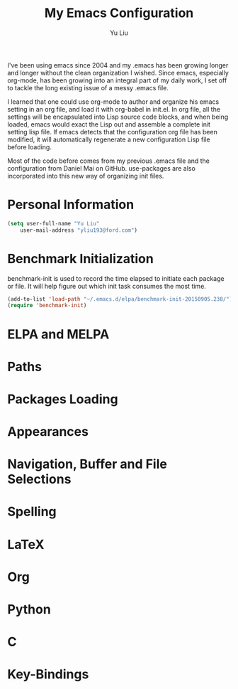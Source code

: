 #+TITLE: My Emacs Configuration 
#+AUTHOR: Yu Liu


I've been using emacs since 2004 and my .emacs has been growing longer
and longer without the clean organization I wished. Since emacs,
especially org-mode, has been growing into an integral part of my daily
work, I set off to tackle the long existing issue of a messy .emacs
file.

I learned that one could use org-mode to author and organize his emacs
setting in an org file, and load it with org-babel in init.el. In org
file, all the settings will be encapsulated into Lisp source code
blocks, and when being loaded, emacs would exact the Lisp out and
assemble a complete init setting lisp file. If emacs detects that the
configuration org file has been modified, it will automatically
regenerate a new configuration Lisp file before loading.

Most of the code before comes from my previous .emacs file and the
configuration from Daniel Mai on GitHub. use-packages are also
incorporated into this new way of organizing init  files.

* Personal Information
#+BEGIN_SRC emacs-lisp
(setq user-full-name "Yu Liu"
	user-mail-address "yliu193@ford.com")
#+END_SRC* 
* Benchmark Initialization
benchmark-init is used to record the time elapsed to initiate each
package or file. It will help figure out which init task consumes the
most time. 
#+BEGIN_SRC emacs-lisp
(add-to-list 'load-path "~/.emacs.d/elpa/benchmark-init-20150905.238/")
(require 'benchmark-init)
#+END_SRC

* ELPA and MELPA

* Paths


* Packages Loading
* Appearances
* Navigation, Buffer and File Selections
* Spelling
* LaTeX
* Org
* Python
* C
* Key-Bindings
